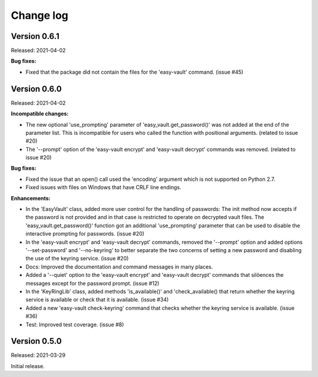 .. Licensed under the Apache License, Version 2.0 (the "License");
.. you may not use this file except in compliance with the License.
.. You may obtain a copy of the License at
..
..    http://www.apache.org/licenses/LICENSE-2.0
..
.. Unless required by applicable law or agreed to in writing, software
.. distributed under the License is distributed on an "AS IS" BASIS,
.. WITHOUT WARRANTIES OR CONDITIONS OF ANY KIND, either express or implied.
.. See the License for the specific language governing permissions and
.. limitations under the License.


.. _`Change log`:

Change log
==========


Version 0.6.1
-------------

Released: 2021-04-02

**Bug fixes:**

* Fixed that the package did not contain the files for the 'easy-vault'
  command. (issue #45)


Version 0.6.0
-------------

Released: 2021-04-02

**Incompatible changes:**

* The new optional 'use_prompting' parameter of 'easy_vault.get_password()' was
  not added at the end of the parameter list. This is incompatible for users
  who called the function with positional arguments. (related to issue #20)

* The '--prompt' option of the 'easy-vault encrypt' and 'easy-vault decrypt'
  commands was removed. (related to issue #20)

**Bug fixes:**

* Fixed the issue that an open() call used the 'encoding' argument which
  is not supported on Python 2.7.

* Fixed issues with files on Windows that have CRLF line endings.

**Enhancements:**

* In the 'EasyVault' class, added more user control for the handling of
  passwords: The init method now accepts if the password is not provided and in
  that case is restricted to operate on decrypted vault files.
  The 'easy_vault.get_password()' function got an additional 'use_prompting'
  parameter that can be used to disable the interactive prompting for
  passwords. (issue #20)

* In the 'easy-vault encrypt' and 'easy-vault decrypt' commands, removed the
  '--prompt' option and added options '--set-password' and '--no-keyring' to
  better separate the two concerns of setting a new password and disabling the
  use of the keyring service. (issue #20)

* Docs: Improved the documentation and command messages in many places.

* Added a '--quiet' option to the 'easy-vault encrypt' and 'easy-vault decrypt'
  commands that silöences the messages except for the password prompt.
  (issue #12)

* In the 'KeyRingLib' class, added methods 'is_available()' and
  'check_available() that return whether the keyring service is available
  or check that it is available. (issue #34)

* Added a new 'easy-vault check-keyring' command that checks whether the
  keyring service is available. (issue #36)

* Test: Improved test coverage. (issue #8)


Version 0.5.0
-------------

Released: 2021-03-29

Initial release.
